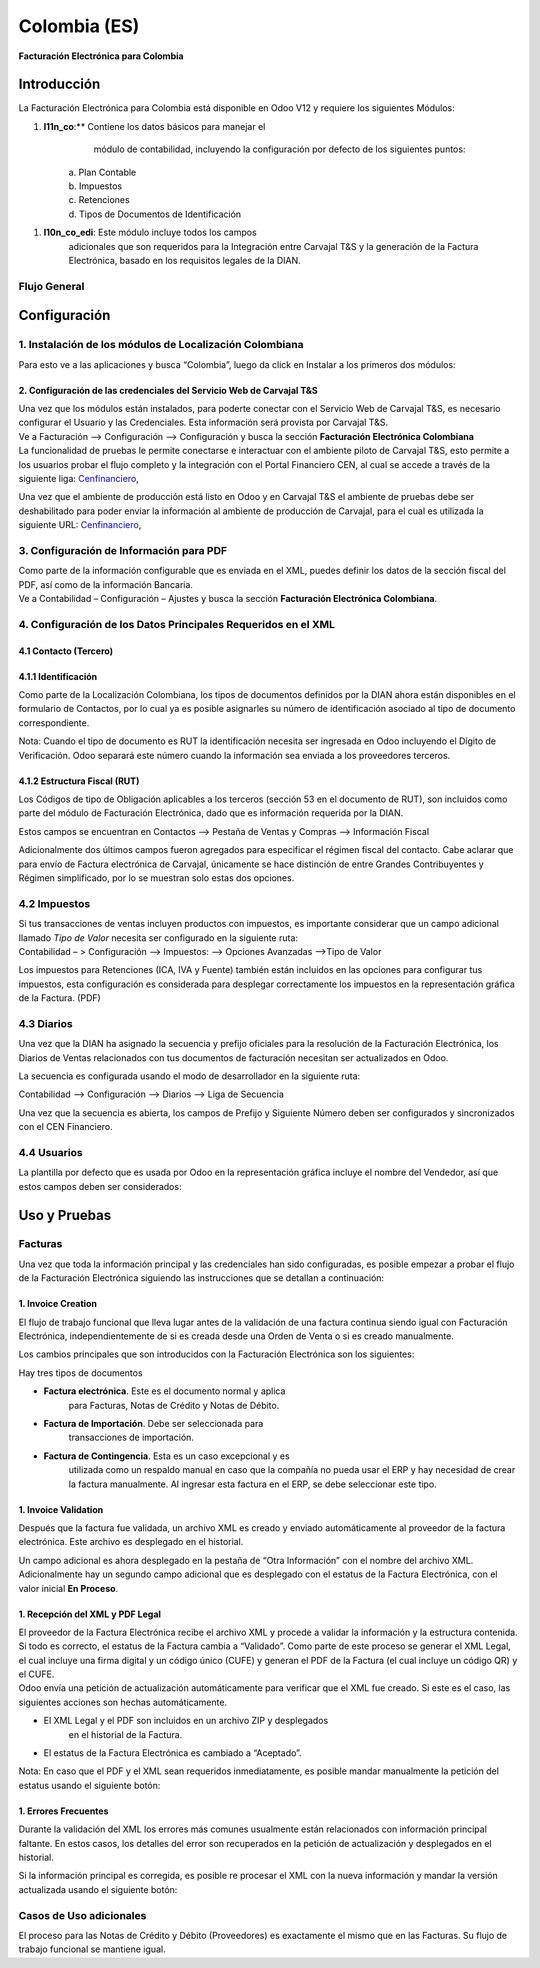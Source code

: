 =============
Colombia (ES)
=============

**Facturación Electrónica para Colombia**

Introducción
===========

La Facturación Electrónica para Colombia está disponible en Odoo V12 y
requiere los siguientes Módulos:

1. **l11n_co**:** Contiene los datos básicos para manejar el
       módulo de contabilidad, incluyendo la configuración por defecto
       de los siguientes puntos:

    | a. Plan Contable
    | b. Impuestos
    | c. Retenciones
    | d. Tipos de Documentos de Identificación

1. **l10n_co_edi**: Este módulo incluye todos los campos
       adicionales que son requeridos para la Integración entre Carvajal
       T&S y la generación de la Factura Electrónica, basado en los
       requisitos legales de la DIAN.

Flujo General
-------------

Configuración
=============

1. Instalación de los módulos de Localización Colombiana
--------------------------------------------------------

Para esto ve a las aplicaciones y busca “Colombia”, luego da click en
Instalar a los primeros dos módulos:

.. image:: media/colombia_ES01.png
  :align: center

2. Configuración de las credenciales del Servicio Web de Carvajal T&S
~~~~~~~~~~~~~~~~~~~~~~~~~~~~~~~~~~~~~~~~~~~~~~~~~~~~~~~~~~~~~~~~~~~~~

| Una vez que los módulos están instalados, para poderte conectar con el
  Servicio Web de Carvajal T&S, es necesario configurar el Usuario y las
  Credenciales. Esta información será provista por Carvajal T&S.
| Ve a Facturación –> Configuración –> Configuración y busca la sección
  **Facturación Electrónica Colombiana**

.. image:: media/colombia_ES02.png
  :align: center

| La funcionalidad de pruebas le permite conectarse e interactuar con el
  ambiente piloto de Carvajal T&S, esto permite a los usuarios probar el
  flujo completo y la integración con el Portal Financiero CEN, al cual
  se accede a través de la siguiente liga: `Cenfinanciero <https://cenfinancierolab.cen.biz>`__, 

Una vez que el ambiente de producción está listo en Odoo y en Carvajal
T&S el ambiente de pruebas debe ser deshabilitado para poder enviar la
información al ambiente de producción de Carvajal, para el cual es
utilizada la siguiente URL: `Cenfinanciero <https://cenfinancierolab.cen.biz>`__, 

3. Configuración de Información para PDF
----------------------------------------

| Como parte de la información configurable que es enviada en el XML,
  puedes definir los datos de la sección fiscal del PDF, así como de la
  información Bancaria.
| Ve a Contabilidad – Configuración – Ajustes y busca la sección
  **Facturación Electrónica Colombiana**.

.. image:: media/colombia_ES03.png
  :align: center

4. Configuración de los Datos Principales Requeridos en el XML
--------------------------------------------------------------

4.1 Contacto (Tercero)
~~~~~~~~~~~~~~~~~~~~~~

4.1.1 Identificación
~~~~~~~~~~~~~~~~~~~~


Como parte de la Localización Colombiana, los tipos de documentos
definidos por la DIAN ahora están disponibles en el formulario de
Contactos, por lo cual ya es posible asignarles su número de
identificación asociado al tipo de documento correspondiente.

.. image:: media/colombia_ES04.png
  :align: center

Nota: Cuando el tipo de documento es RUT la identificación necesita ser
ingresada en Odoo incluyendo el Dígito de Verificación. Odoo separará
este número cuando la información sea enviada a los proveedores
terceros.

4.1.2 Estructura Fiscal (RUT)
~~~~~~~~~~~~~~~~~~~~~~~~~~~~~

Los Códigos de tipo de Obligación aplicables a los terceros (sección 53
en el documento de RUT), son incluidos como parte del módulo de
Facturación Electrónica, dado que es información requerida por la DIAN.

Estos campos se encuentran en Contactos –> Pestaña de Ventas y Compras
–> Información Fiscal

.. image:: media/colombia_ES05.png
  :align: center

Adicionalmente dos últimos campos fueron agregados para especificar el
régimen fiscal del contacto. Cabe aclarar que para envío de Factura
electrónica de Carvajal, únicamente se hace distinción de entre Grandes
Contribuyentes y Régimen simplificado, por lo se muestran solo estas dos
opciones.

4.2 Impuestos
-------------

| Si tus transacciones de ventas incluyen productos con impuestos, es
  importante considerar que un campo adicional llamado *Tipo de Valor*
  necesita ser configurado en la siguiente ruta:
| Contabilidad – > Configuración –> Impuestos: –> Opciones Avanzadas
  –>Tipo de Valor

.. image:: media/colombia_ES06.png
  :align: center

Los impuestos para Retenciones (ICA, IVA y Fuente) también están
incluidos en las opciones para configurar tus impuestos, esta
configuración es considerada para desplegar correctamente los impuestos
en la representación gráfica de la Factura. (PDF)

.. image:: media/colombia_ES07.png
  :align: center

4.3 Diarios
-----------

Una vez que la DIAN ha asignado la secuencia y prefijo oficiales para la
resolución de la Facturación Electrónica, los Diarios de Ventas
relacionados con tus documentos de facturación necesitan ser
actualizados en Odoo.

La secuencia es configurada usando el modo de desarrollador en la
siguiente ruta:

Contabilidad –> Configuración –> Diarios –> Liga de Secuencia

.. image:: media/colombia_ES08.png
  :align: center

Una vez que la secuencia es abierta, los campos de Prefijo y Siguiente
Número deben ser configurados y sincronizados con el CEN Financiero.

.. image:: media/colombia_ES09.png
  :align: center

4.4 Usuarios
------------

La plantilla por defecto que es usada por Odoo en la representación
gráfica incluye el nombre del Vendedor, así que estos campos deben ser
considerados:

.. image:: media/colombia_ES10.png
  :align: center

Uso y Pruebas
=============

Facturas
--------

Una vez que toda la información principal y las credenciales han sido
configuradas, es posible empezar a probar el flujo de la Facturación
Electrónica siguiendo las instrucciones que se detallan a continuación:

1. Invoice Creation
~~~~~~~~~~~~~~~~~~~

El flujo de trabajo funcional que lleva lugar antes de la validación de
una factura continua siendo igual con Facturación Electrónica,
independientemente de si es creada desde una Orden de Venta o si es
creado manualmente.

Los cambios principales que son introducidos con la Facturación
Electrónica son los siguientes:

Hay tres tipos de documentos

-  **Factura electrónica**. Este es el documento normal y aplica
       para Facturas, Notas de Crédito y Notas de Débito.

-  **Factura de Importación**. Debe ser seleccionada para
       transacciones de importación.

-  **Factura de Contingencia**. Esta es un caso excepcional y es
       utilizada como un respaldo manual en caso que la compañía no
       pueda usar el ERP y hay necesidad de crear la factura
       manualmente. Al ingresar esta factura en el ERP, se debe
       seleccionar este tipo.

.. image:: media/colombia_ES11.png
  :align: center

1. Invoice Validation
~~~~~~~~~~~~~~~~~~~~~

Después que la factura fue validada, un archivo XML es creado y enviado
automáticamente al proveedor de la factura electrónica. Este archivo es
desplegado en el historial.

.. image:: media/colombia_ES12.png
  :align: center

Un campo adicional es ahora desplegado en la pestaña de “Otra
Información” con el nombre del archivo XML. Adicionalmente hay un
segundo campo adicional que es desplegado con el estatus de la Factura
Electrónica, con el valor inicial **En Proceso**.

.. image:: media/colombia_ES13.png
  :align: center

1. Recepción del XML y PDF Legal
~~~~~~~~~~~~~~~~~~~~~~~~~~~~~~~~

| El proveedor de la Factura Electrónica recibe el archivo XML y procede
  a validar la información y la estructura contenida. Si todo es
  correcto, el estatus de la Factura cambia a “Validado”. Como parte de
  este proceso se generar el XML Legal, el cual incluye una firma
  digital y un código único (CUFE) y generan el PDF de la Factura (el
  cual incluye un código QR) y el CUFE.

| Odoo envía una petición de actualización automáticamente para
  verificar que el XML fue creado. Si este es el caso, las siguientes
  acciones son hechas automáticamente.

-  El XML Legal y el PDF son incluidos en un archivo ZIP y desplegados
       en el historial de la Factura.

.. image:: media/colombia_ES14.png
  :align: center

-  El estatus de la Factura Electrónica es cambiado a “Aceptado”.

.. image:: media/colombia_ES15.png
  :align: center

Nota: En caso que el PDF y el XML sean requeridos inmediatamente, es
posible mandar manualmente la petición del estatus usando el siguiente
botón:

.. image:: media/colombia_ES16.png
  :align: center

1. Errores Frecuentes
~~~~~~~~~~~~~~~~~~~~~

Durante la validación del XML los errores más comunes usualmente están
relacionados con información principal faltante. En estos casos, los
detalles del error son recuperados en la petición de actualización y
desplegados en el historial.

.. image:: media/colombia_ES17.png
  :align: center

Si la información principal es corregida, es posible re procesar el XML
con la nueva información y mandar la versión actualizada usando el
siguiente botón:

.. image:: media/colombia_ES18.png
  :align: center

.. image:: media/colombia_ES19.png
  :align: center

Casos de Uso adicionales
------------------------

El proceso para las Notas de Crédito y Débito (Proveedores) es
exactamente el mismo que en las Facturas. Su flujo de trabajo funcional
se mantiene igual.
